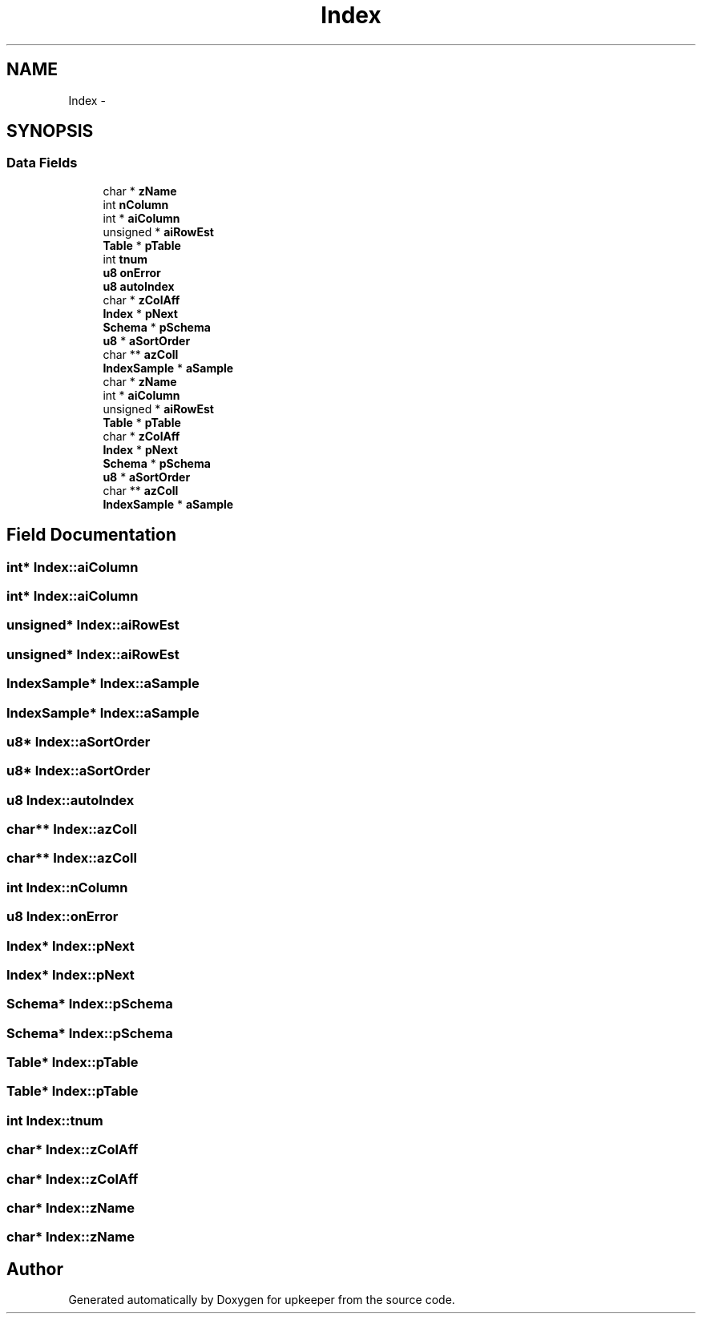 .TH "Index" 3 "20 Jul 2011" "Version 1" "upkeeper" \" -*- nroff -*-
.ad l
.nh
.SH NAME
Index \- 
.SH SYNOPSIS
.br
.PP
.SS "Data Fields"

.in +1c
.ti -1c
.RI "char * \fBzName\fP"
.br
.ti -1c
.RI "int \fBnColumn\fP"
.br
.ti -1c
.RI "int * \fBaiColumn\fP"
.br
.ti -1c
.RI "unsigned * \fBaiRowEst\fP"
.br
.ti -1c
.RI "\fBTable\fP * \fBpTable\fP"
.br
.ti -1c
.RI "int \fBtnum\fP"
.br
.ti -1c
.RI "\fBu8\fP \fBonError\fP"
.br
.ti -1c
.RI "\fBu8\fP \fBautoIndex\fP"
.br
.ti -1c
.RI "char * \fBzColAff\fP"
.br
.ti -1c
.RI "\fBIndex\fP * \fBpNext\fP"
.br
.ti -1c
.RI "\fBSchema\fP * \fBpSchema\fP"
.br
.ti -1c
.RI "\fBu8\fP * \fBaSortOrder\fP"
.br
.ti -1c
.RI "char ** \fBazColl\fP"
.br
.ti -1c
.RI "\fBIndexSample\fP * \fBaSample\fP"
.br
.ti -1c
.RI "char * \fBzName\fP"
.br
.ti -1c
.RI "int * \fBaiColumn\fP"
.br
.ti -1c
.RI "unsigned * \fBaiRowEst\fP"
.br
.ti -1c
.RI "\fBTable\fP * \fBpTable\fP"
.br
.ti -1c
.RI "char * \fBzColAff\fP"
.br
.ti -1c
.RI "\fBIndex\fP * \fBpNext\fP"
.br
.ti -1c
.RI "\fBSchema\fP * \fBpSchema\fP"
.br
.ti -1c
.RI "\fBu8\fP * \fBaSortOrder\fP"
.br
.ti -1c
.RI "char ** \fBazColl\fP"
.br
.ti -1c
.RI "\fBIndexSample\fP * \fBaSample\fP"
.br
.in -1c
.SH "Field Documentation"
.PP 
.SS "int* \fBIndex::aiColumn\fP"
.PP
.SS "int* \fBIndex::aiColumn\fP"
.PP
.SS "unsigned* \fBIndex::aiRowEst\fP"
.PP
.SS "unsigned* \fBIndex::aiRowEst\fP"
.PP
.SS "\fBIndexSample\fP* \fBIndex::aSample\fP"
.PP
.SS "\fBIndexSample\fP* \fBIndex::aSample\fP"
.PP
.SS "\fBu8\fP* \fBIndex::aSortOrder\fP"
.PP
.SS "\fBu8\fP* \fBIndex::aSortOrder\fP"
.PP
.SS "\fBu8\fP \fBIndex::autoIndex\fP"
.PP
.SS "char** \fBIndex::azColl\fP"
.PP
.SS "char** \fBIndex::azColl\fP"
.PP
.SS "int \fBIndex::nColumn\fP"
.PP
.SS "\fBu8\fP \fBIndex::onError\fP"
.PP
.SS "\fBIndex\fP* \fBIndex::pNext\fP"
.PP
.SS "\fBIndex\fP* \fBIndex::pNext\fP"
.PP
.SS "\fBSchema\fP* \fBIndex::pSchema\fP"
.PP
.SS "\fBSchema\fP* \fBIndex::pSchema\fP"
.PP
.SS "\fBTable\fP* \fBIndex::pTable\fP"
.PP
.SS "\fBTable\fP* \fBIndex::pTable\fP"
.PP
.SS "int \fBIndex::tnum\fP"
.PP
.SS "char* \fBIndex::zColAff\fP"
.PP
.SS "char* \fBIndex::zColAff\fP"
.PP
.SS "char* \fBIndex::zName\fP"
.PP
.SS "char* \fBIndex::zName\fP"
.PP


.SH "Author"
.PP 
Generated automatically by Doxygen for upkeeper from the source code.
